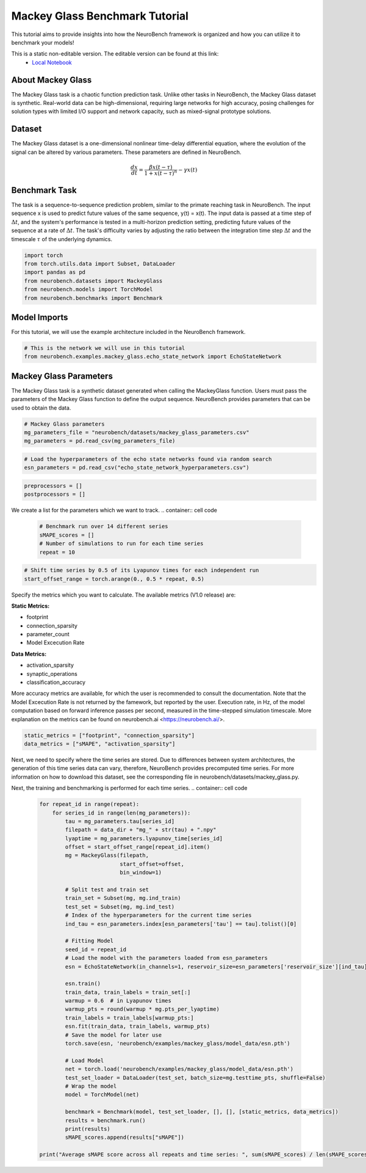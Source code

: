 =======================================
**Mackey Glass Benchmark Tutorial**
=======================================

This tutorial aims to provide insights into how the NeuroBench framework is organized and how you can utilize it to benchmark your models!

This is a static non-editable version. The editable version can be found at this link:
 * `Local Notebook <path/to/ipynb_file>`__
 
**About Mackey Glass**
------------------------

The Mackey Glass task is a chaotic function prediction task. Unlike other tasks in NeuroBench, the Mackey Glass dataset is synthetic. Real-world data can be high-dimensional, requiring large networks for high accuracy, posing challenges for solution types with limited I/O support and network capacity, such as mixed-signal prototype solutions.

**Dataset**
------------

The Mackey Glass dataset is a one-dimensional nonlinear time-delay differential equation, where the evolution of the signal can be altered by various parameters. These parameters are defined in NeuroBench.

.. math:: \frac{dx}{dt} = \frac{\beta x(t-\tau)}{1 + x(t-\tau)^n} - \gamma x(t)

**Benchmark Task**
-------------------

The task is a sequence-to-sequence prediction problem, similar to the primate reaching task in NeuroBench. The input sequence x is used to predict future values of the same sequence, y(t) = x(t). The input data is passed at a time step of :math:`\Delta t`, and the system's performance is tested in a multi-horizon prediction setting, predicting future values of the sequence at a rate of :math:`\Delta t`. The task's difficulty varies by adjusting the ratio between the integration time step :math:`\Delta t` and the timescale :math:`\tau` of the underlying dynamics.

.. container:: cell code

   .. code:: python

      import torch
      from torch.utils.data import Subset, DataLoader
      import pandas as pd
      from neurobench.datasets import MackeyGlass
      from neurobench.models import TorchModel
      from neurobench.benchmarks import Benchmark

**Model Imports**
------------------

For this tutorial, we will use the example architecture included in the NeuroBench framework.

.. container:: cell code

   .. code:: python

      # This is the network we will use in this tutorial
      from neurobench.examples.mackey_glass.echo_state_network import EchoStateNetwork

**Mackey Glass Parameters**
---------------------------

The Mackey Glass task is a synthetic dataset generated when calling the MackeyGlass function. Users must pass the parameters of the Mackey Glass function to define the output sequence. NeuroBench provides parameters that can be used to obtain the data.

.. container:: cell code

   .. code:: python

      # Mackey Glass parameters
      mg_parameters_file = "neurobench/datasets/mackey_glass_parameters.csv"
      mg_parameters = pd.read_csv(mg_parameters_file)

.. container:: cell code

   .. code:: python

      # Load the hyperparameters of the echo state networks found via random search
      esn_parameters = pd.read_csv("echo_state_network_hyperparameters.csv")

.. container:: cell code

   .. code:: python

      preprocessors = []
      postprocessors = []

We create a list for the parameters which we want to track.
.. container:: cell code

   .. code:: python

      # Benchmark run over 14 different series
      sMAPE_scores = []
      # Number of simulations to run for each time series
      repeat = 10

.. container:: cell code

   .. code:: python

      # Shift time series by 0.5 of its Lyapunov times for each independent run
      start_offset_range = torch.arange(0., 0.5 * repeat, 0.5)

Specify the metrics which you want to calculate. The available metrics (V1.0 release) are:

**Static Metrics:**

- footprint
- connection_sparsity
- parameter_count
- Model Excecution Rate

**Data Metrics:**

- activation_sparsity
- synaptic_operations
- classification_accuracy

More accuracy metrics are available, for which the user is recommended to consult the documentation. Note that the Model Excecution Rate is not returned by the famework, but reported by the user. Execution rate, in Hz, of the model computation based on forward inference passes per second, measured in the time-stepped simulation timescale. More explanation on the metrics can be found on neurobench.ai <https://neurobench.ai/>.

.. container:: cell code

   .. code:: python

      static_metrics = ["footprint", "connection_sparsity"]
      data_metrics = ["sMAPE", "activation_sparsity"]

Next, we need to specify where the time series are stored. Due to differences between system architectures, the generation of this time series data can vary, therefore, NeuroBench provides precomputed time series. For more information on how to download this dataset, see the corresponding file in neurobench/datasets/mackey_glass.py.

.. container:: cell code
   .. code:: python
       data_dir = "data/mackey_glass/"

Next, the training and benchmarking is performed for each time series.
.. container:: cell code

   .. code:: python

      for repeat_id in range(repeat):
          for series_id in range(len(mg_parameters)):
              tau = mg_parameters.tau[series_id]
              filepath = data_dir + "mg_" + str(tau) + ".npy"
              lyaptime = mg_parameters.lyapunov_time[series_id]
              offset = start_offset_range[repeat_id].item()
              mg = MackeyGlass(filepath,
                               start_offset=offset,
                               bin_window=1)

              # Split test and train set
              train_set = Subset(mg, mg.ind_train)
              test_set = Subset(mg, mg.ind_test)
              # Index of the hyperparameters for the current time series
              ind_tau = esn_parameters.index[esn_parameters['tau'] == tau].tolist()[0]

              # Fitting Model
              seed_id = repeat_id
              # Load the model with the parameters loaded from esn_parameters
              esn = EchoStateNetwork(in_channels=1, reservoir_size=esn_parameters['reservoir_size'][ind_tau], input_scale=torch.tensor([esn_parameters['scale_bias'][ind_tau], esn_parameters['scale_input'][ind_tau]], dtype=torch.float64), connect_prob=esn_parameters['connect_prob'][ind_tau], spectral_radius=esn_parameters['spectral_radius'][ind_tau], leakage=esn_parameters['leakage'][ind_tau], ridge_param=esn_parameters['ridge_param'][ind_tau], seed_id=seed_id)

              esn.train()
              train_data, train_labels = train_set[:]
              warmup = 0.6  # in Lyapunov times
              warmup_pts = round(warmup * mg.pts_per_lyaptime)
              train_labels = train_labels[warmup_pts:]
              esn.fit(train_data, train_labels, warmup_pts)
              # Save the model for later use
              torch.save(esn, 'neurobench/examples/mackey_glass/model_data/esn.pth')

              # Load Model
              net = torch.load('neurobench/examples/mackey_glass/model_data/esn.pth')
              test_set_loader = DataLoader(test_set, batch_size=mg.testtime_pts, shuffle=False)
              # Wrap the model
              model = TorchModel(net)

              benchmark = Benchmark(model, test_set_loader, [], [], [static_metrics, data_metrics])
              results = benchmark.run()
              print(results)
              sMAPE_scores.append(results["sMAPE"])

      print("Average sMAPE score across all repeats and time series: ", sum(sMAPE_scores) / len(sMAPE_scores))
